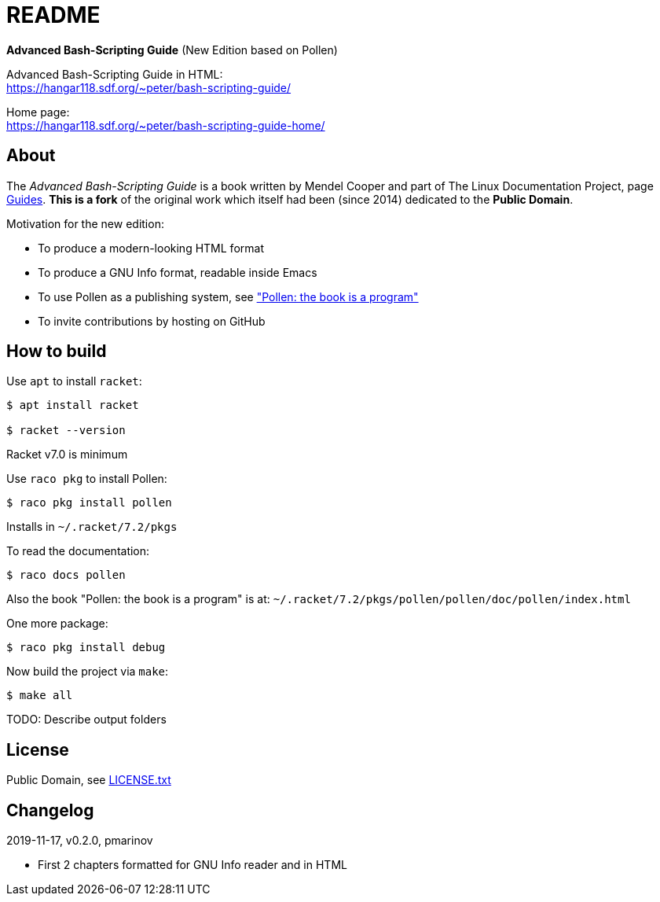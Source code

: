 = README =
:guides: http://tldp.org/guides.html
:license: https://github.com/pmarinov/bash-scripting-guide/blob/master/LICENSE.txt
:pollen: https://docs.racket-lang.org/pollen/index.html

*Advanced Bash-Scripting Guide*
(New Edition based on Pollen)

Advanced Bash-Scripting Guide in HTML: +
https://hangar118.sdf.org/~peter/bash-scripting-guide/

Home page: +
https://hangar118.sdf.org/~peter/bash-scripting-guide-home/

== About ==

The _Advanced Bash-Scripting Guide_ is a book written by Mendel Cooper
and part of The Linux Documentation Project, page
{guides}[Guides]. *This is a fork* of the original work which itself
had been (since 2014) dedicated to the *Public Domain*.

Motivation for the new edition:

* To produce a modern-looking HTML format
* To produce a GNU Info format, readable inside Emacs
* To use Pollen as a publishing system, see {pollen}["Pollen: the book
  is a program"]
* To invite contributions by hosting on GitHub

== How to build ==

Use `apt` to install `racket`:

....
$ apt install racket

$ racket --version
....

Racket v7.0 is minimum

Use `raco pkg` to install Pollen:

....
$ raco pkg install pollen
....

Installs in `~/.racket/7.2/pkgs`

To read the documentation:

....
$ raco docs pollen
....

Also the book "Pollen: the book is a program" is at:
`~/.racket/7.2/pkgs/pollen/pollen/doc/pollen/index.html`

One more package:

....
$ raco pkg install debug
....

Now build the project via `make`:

....
$ make all
....

TODO: Describe output folders

== License ==

Public Domain, see {license}[LICENSE.txt]

== Changelog ==

2019-11-17, v0.2.0, pmarinov

* First 2 chapters formatted for GNU Info reader and in HTML
